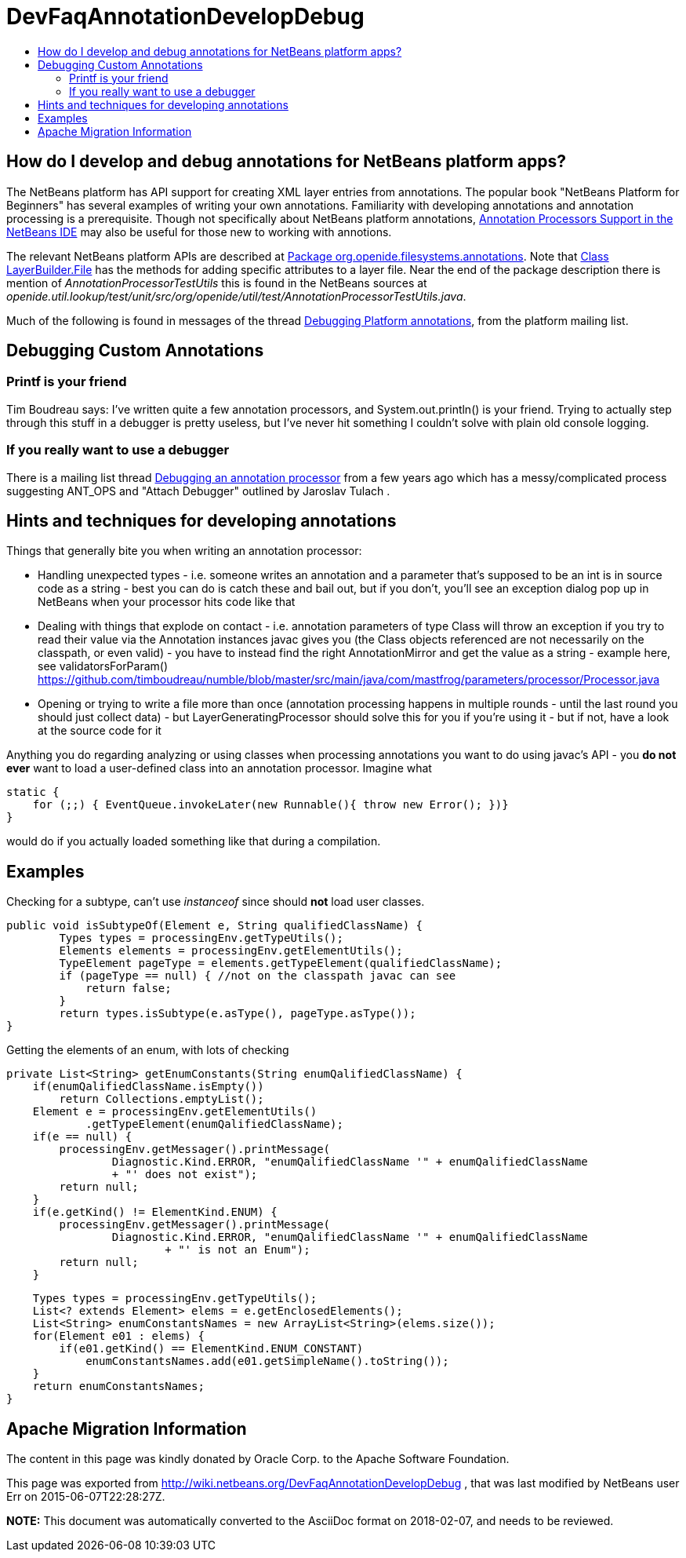 // 
//     Licensed to the Apache Software Foundation (ASF) under one
//     or more contributor license agreements.  See the NOTICE file
//     distributed with this work for additional information
//     regarding copyright ownership.  The ASF licenses this file
//     to you under the Apache License, Version 2.0 (the
//     "License"); you may not use this file except in compliance
//     with the License.  You may obtain a copy of the License at
// 
//       http://www.apache.org/licenses/LICENSE-2.0
// 
//     Unless required by applicable law or agreed to in writing,
//     software distributed under the License is distributed on an
//     "AS IS" BASIS, WITHOUT WARRANTIES OR CONDITIONS OF ANY
//     KIND, either express or implied.  See the License for the
//     specific language governing permissions and limitations
//     under the License.
//

= DevFaqAnnotationDevelopDebug
:jbake-type: wiki
:jbake-tags: wiki, devfaq, needsreview
:markup-in-source: verbatim,quotes,macros
:jbake-status: published
:keywords: Apache NetBeans wiki DevFaqAnnotationDevelopDebug
:description: Apache NetBeans wiki DevFaqAnnotationDevelopDebug
:toc: left
:toc-title:
:syntax: true

== How do I develop and debug annotations for NetBeans platform apps?

The NetBeans platform has API support for creating XML layer entries from annotations. The popular book "NetBeans Platform for Beginners" has several examples of writing your own annotations. Familiarity with developing annotations and annotation processing is a prerequisite. Though not specifically about NetBeans platform annotations, link:https://netbeans.org/kb/docs/java/annotations.html[Annotation Processors Support in the NetBeans IDE] may also be useful for those new to working with annotions.

The relevant NetBeans platform APIs are described at
link:http://bits.netbeans.org/dev/javadoc/org-openide-filesystems/org/openide/filesystems/annotations/package-summary.html[Package org.openide.filesystems.annotations]. Note that link:http://bits.netbeans.org/dev/javadoc/org-openide-filesystems/org/openide/filesystems/annotations/LayerBuilder.File.html[Class LayerBuilder.File] has the methods for adding specific attributes to a layer file. Near the end of the package description there is mention of _AnnotationProcessorTestUtils_ this is found in the NetBeans sources at _openide.util.lookup/test/unit/src/org/openide/util/test/AnnotationProcessorTestUtils.java_.

Much of the following is found in messages of the thread link:https://forums.netbeans.org/topic63404.html[Debugging Platform annotations], from the platform mailing list.

== Debugging Custom Annotations

=== Printf is your friend

Tim Boudreau says: I've written quite a few annotation processors, and System.out.println() is your friend.  Trying to actually step through this stuff in a debugger is pretty useless, but I've never hit something I couldn't solve with plain old console logging.

=== If you really want to use a debugger

There is a mailing list thread link:http://forums.netbeans.org/topic53688.html[Debugging an annotation processor] from a few years ago which has a messy/complicated process suggesting ANT_OPS and "Attach Debugger" outlined by Jaroslav Tulach .

== Hints and techniques for developing annotations

Things that generally bite you when writing an annotation processor:

* Handling unexpected types - i.e. someone writes an annotation and a parameter that's supposed to be an int is in source code as a string - best you can do is catch these and bail out, but if you don't, you'll see an exception dialog pop up in NetBeans when your processor hits code like that
* Dealing with things that explode on contact - i.e. annotation parameters of type Class will throw an exception if you try to read their value via the Annotation instances javac gives you (the Class objects referenced are not necessarily on the classpath, or even valid) - you have to instead find the right AnnotationMirror and get the value as a string - example here, see validatorsForParam() link:https://github.com/timboudreau/numble/blob/master/src/main/java/com/mastfrog/parameters/processor/Processor.java[https://github.com/timboudreau/numble/blob/master/src/main/java/com/mastfrog/parameters/processor/Processor.java]
* Opening or trying to write a file more than once (annotation processing happens in multiple rounds - until the last round you should just collect data) - but LayerGeneratingProcessor should solve this for you if you're using it - but if not, have a look at the source code for it

Anything you do regarding analyzing or using classes when processing annotations you want to do using javac's API - you *do not ever* want to load a user-defined class into an annotation processor. Imagine what

[source,java,subs="{markup-in-source}"]
----

static { 
    for (;;) { EventQueue.invokeLater(new Runnable(){ throw new Error(); })}
}
----

would do if you actually loaded something like that during a compilation.

== Examples

Checking for a subtype, can't use _instanceof_ since should *not* load user classes.

[source,java,subs="{markup-in-source}"]
----

public void isSubtypeOf(Element e, String qualifiedClassName) {
        Types types = processingEnv.getTypeUtils();
        Elements elements = processingEnv.getElementUtils();
        TypeElement pageType = elements.getTypeElement(qualifiedClassName);
        if (pageType == null) { //not on the classpath javac can see
            return false;
        }
        return types.isSubtype(e.asType(), pageType.asType());
}
----

Getting the elements of an enum, with lots of checking

[source,java,subs="{markup-in-source}"]
----

private List<String> getEnumConstants(String enumQalifiedClassName) {
    if(enumQalifiedClassName.isEmpty())
        return Collections.emptyList();
    Element e = processingEnv.getElementUtils()
            .getTypeElement(enumQalifiedClassName);
    if(e == null) {
        processingEnv.getMessager().printMessage(
                Diagnostic.Kind.ERROR, "enumQalifiedClassName '" + enumQalifiedClassName
                + "' does not exist");
        return null;
    }
    if(e.getKind() != ElementKind.ENUM) {
        processingEnv.getMessager().printMessage(
                Diagnostic.Kind.ERROR, "enumQalifiedClassName '" + enumQalifiedClassName
                        + "' is not an Enum");
        return null;
    }
----
[source,java,subs="{markup-in-source}"]
----

    Types types = processingEnv.getTypeUtils();
    List<? extends Element> elems = e.getEnclosedElements();
    List<String> enumConstantsNames = new ArrayList<String>(elems.size());
    for(Element e01 : elems) {
        if(e01.getKind() == ElementKind.ENUM_CONSTANT)
            enumConstantsNames.add(e01.getSimpleName().toString());
    }
    return enumConstantsNames;
}
----

== Apache Migration Information

The content in this page was kindly donated by Oracle Corp. to the
Apache Software Foundation.

This page was exported from link:http://wiki.netbeans.org/DevFaqAnnotationDevelopDebug[http://wiki.netbeans.org/DevFaqAnnotationDevelopDebug] , 
that was last modified by NetBeans user Err 
on 2015-06-07T22:28:27Z.


*NOTE:* This document was automatically converted to the AsciiDoc format on 2018-02-07, and needs to be reviewed.
